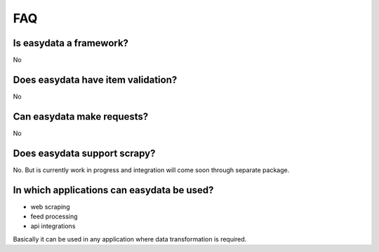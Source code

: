 .. _`faq`:

===
FAQ
===

Is easydata a framework?
========================
No

Does easydata have item validation?
===================================
No

Can easydata make requests?
===========================
No

Does easydata support scrapy?
=============================
No. But is currently work in progress and integration will come soon through
separate package.

In which applications can easydata be used?
===========================================

* web scraping
* feed processing
* api integrations

Basically it can be used in any application where data transformation is
required.

